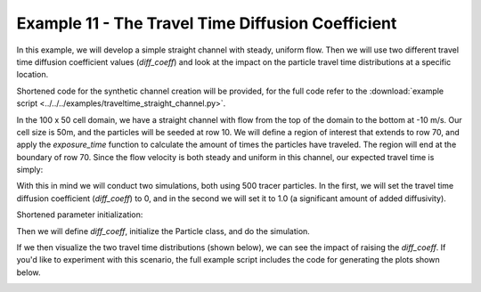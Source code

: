 .. _example11:

Example 11 - The Travel Time Diffusion Coefficient
==================================================

In this example, we will develop a simple straight channel with steady, uniform flow. Then we will use two different travel time diffusion coefficient values (`diff_coeff`) and look at the impact on the particle travel time distributions at a specific location.

Shortened code for the synthetic channel creation will be provided, for the full code refer to the :download:`example script <../../../examples/traveltime_straight_channel.py>`.

.. doctest::

   >>> import numpy as np
   >>> import matplotlib.pyplot as plt
   >>> import dorado.particle_track as pt

   >>> domain = np.zeros((100, 50))
   >>> depth[:, 10:40] = 1.0
   >>> v[:, 10:40] = -10.0

In the 100 x 50 cell domain, we have a straight channel with flow from the top of the domain to the bottom at -10 m/s. Our cell size is 50m, and the particles will be seeded at row 10. We will define a region of interest that extends to row 70, and apply the `exposure_time` function to calculate the amount of times the particles have traveled. The region will end at the boundary of row 70. Since the flow velocity is both steady and uniform in this channel, our expected travel time is simply:

.. math::
   :nowrap:

   \begin{eqnarray}
   {\text{Exp. Time} = 59.5 \text{ cells} \times 50 \text{ m/cell} \div 10 \text{ m/s} = 297.5 \text{ seconds}}.
   \end{eqnarray}

With this in mind we will conduct two simulations, both using 500 tracer particles. In the first, we will set the travel time diffusion coefficient (`diff_coeff`) to 0, and in the second we will set it to 1.0 (a significant amount of added diffusivity).

Shortened parameter initialization:

.. doctest::

   >>> params = pt.params()
   >>> params.depth = depth
   >>> params.v = v
   >>> params.dx = dx
   ...

Then we will define `diff_coeff`, initialize the Particle class, and do the simulation.

.. doctest::

   >>> for dc in range(0, 2):
   >>>    # set diff_coeff
   >>>    if dc == 0:
   >>>        params.diff_coeff = 0.0
   >>>    else:
   >>>        params.diff_coeff = 1.0

   >>>    # make particle
   >>>    particle = pt.Particle(params)

   >>>    # walk it
   >>>    walk_data = None
   >>>    for i in list(range(0, num_iter)):
   >>>        walk_data = particle.run_iteration(previous_walk_data=walk_data)

If we then visualize the two travel time distributions (shown below), we can see the impact of raising the `diff_coeff`. If you'd like to experiment with this scenario, the full example script includes the code for generating the plots shown below.

.. image:: images/example11/domain.png

.. image:: images/example11/travtime_distributions.png
